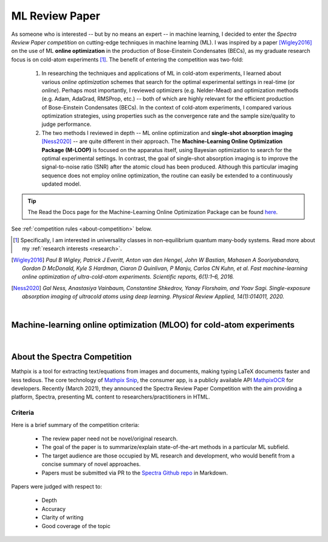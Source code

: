 .. _MLOO:

ML Review Paper
===============
As someone who is interested -- but by no means an expert -- in machine learning, I decided to enter the *Spectra Review Paper competition* on cutting-edge techniques in machine learning (ML). I was inspired by a paper [Wigley2016]_ on the use of ML **online optimization** in the production of Bose-Einstein Condensates (BECs), as my graduate research focus is on cold-atom experiments [#foot1]_. The benefit of entering the competition was two-fold:

    1. In researching the techniques and applications of ML in cold-atom experiments, I learned about various *online optimization* schemes that search for the optimal experimental settings in real-time (or *online*). Perhaps most importantly, I reviewed optimizers (e.g. Nelder-Mead) and optimization methods (e.g. Adam, AdaGrad, RMSProp, etc.) -- both of which are highly relevant for the efficient production of Bose-Einstein Condensates (BECs). In the context of cold-atom experiments, I compared various optimization strategies, using properties such as the convergence rate and the sample size/quality to judge performance.
    2. The two methods I reviewed in depth -- ML online optimization and **single-shot absorption imaging** [Ness2020]_ -- are quite different in their approach. The **Machine-Learning Online Optimization Package (M-LOOP)** is focused on the apparatus itself, using Bayesian optimization to search for the optimal experimental settings. In contrast, the goal of single-shot absorption imaging is to improve the signal-to-noise ratio (SNR) after the atomic cloud has been produced. Although this particular imaging sequence does not employ online optimization, the routine can easily be extended to a continuously updated model.


.. tip::

    The Read the Docs page for the Machine-Learning Online Optimization Package can be found `here <https://m-loop.readthedocs.io/en/stable/>`_.

.. Download my review paper: :download:`MLOO for Cold-atom Experiments <_static/PDFs/MLOOpaper_RachelWang.pdf>`


See :ref:`competition rules <about-competition>` below.


.. |link_MLOO|

.. .. |link_MLOO| raw:: html

..     <a href="https://spectra.pub/ml/online-optimisation-for-cold-atom-experiments"><h3>Machine-learning online optimization (MLOO) for cold-atom experiments</h3></a>


.. [#foot1] Specifically, I am interested in universality classes in non-equilibrium quantum many-body systems. Read more about my :ref:`research interests <research>`.

.. [Wigley2016] *Paul B Wigley, Patrick J Everitt, Anton van den Hengel, John W Bastian, Mahasen A Sooriyabandara, Gordon D McDonald, Kyle S Hardman, Ciaron D Quinlivan, P Manju, Carlos CN Kuhn, et al. Fast machine-learning online optimization of ultra-cold-atom experiments. Scientific reports, 6(1):1–6, 2016.*

.. [Ness2020] *Gal Ness, Anastasiya Vainbaum, Constantine Shkedrov, Yanay Florshaim, and Yoav Sagi. Single-exposure absorption imaging of ultracold atoms using deep learning. Physical Review Applied, 14(1):014011, 2020.*


|


.. _MLOOpdf:

Machine-learning online optimization (MLOO) for cold-atom experiments
*********************************************************************


.. raw:: html

    <head>
     <meta charset="utf-8"/>
     <meta http-equiv="X-UA-Compatible" content="IE=edge,chrome=1"/>
     <meta id="viewport" name="viewport" content="width=device-width, initial-scale=1"/>
    </head>

    <div class="container">
        <div class="buttonHolder">
            <button id="showPDF03">Show ML Review Paper PDF</button>
        </div>
    </div>

    <body style="margin: 0px">
     <div id="adobe-dc-view"></div>
     <script src="https://documentcloud.adobe.com/view-sdk/main.js"></script>
     <script type="text/javascript">
        document.addEventListener("adobe_dc_view_sdk.ready", function()
        {
            var adobeDCView = new AdobeDC.View({clientId: "64a7f9f406c54c02b0200c98943b93dd", divId: "adobe-dc-view"});
            adobeDCView.previewFile(
           {
              content:   {location: {url: "https://dl.dropboxusercontent.com/s/3jslattisxo78h8/MLOOpaper_RachelWang.pdf?dl=0"}},
              metaData: {fileName: "MLOOpaper_RachelWang.pdf"}
            }, {embedMode: "LIGHT_BOX",
                enableLinearization: true}
            );
        });
     </script>
    </body>


|



.. _about-competition:

About the Spectra Competition
*****************************


Mathpix is a tool for extracting text/equations from images and documents, making typing LaTeX documents faster and less tedious. The core technology of `Mathpix Snip <https://mathpix.com/>`_, the consumer app, is a publicly available API `MathpixOCR <https://mathpix.com/ocr>`_ for developers. Recently (March 2021), they announced the Spectra Review Paper Competition with the aim providing a platform, Spectra, presenting ML content to researchers/practitioners in HTML. 


.. _criteria:

Criteria
^^^^^^^^

Here is a brief summary of the competition criteria:

    * The review paper need not be novel/original research.
    * The goal of the paper is to summarize/explain state-of-the-art methods in a particular ML subfield.
    * The target audience are those occupied by ML research and development, who would benefit from a concise summary of novel approaches.
    * Papers must be submitted via PR to the `Spectra Github repo <https://github.com/Mathpix/spectra-review-paper-competition>`_ in Markdown.

Papers were judged with respect to:

    * Depth
    * Accuracy
    * Clarity of writing
    * Good coverage of the topic
